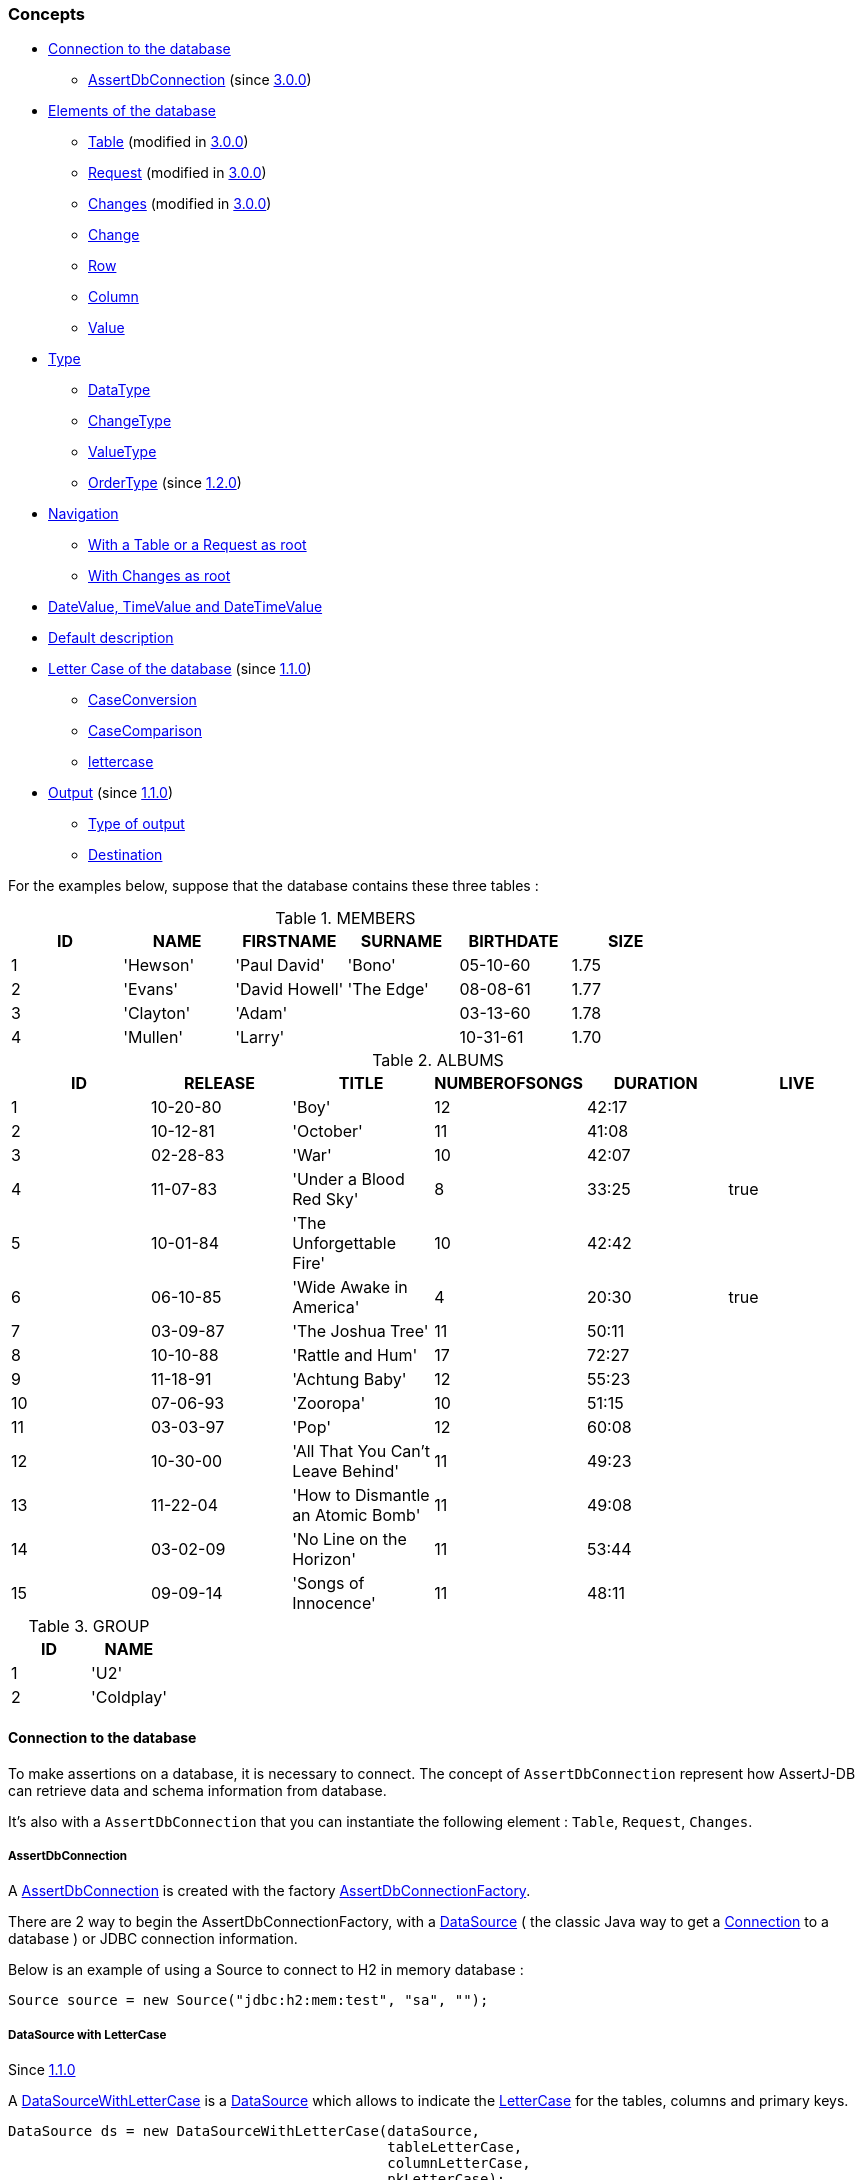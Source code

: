 [[assertj-db-concepts]]
=== Concepts

* <<assertj-db-concepts-connection,Connection to the database>>
** <<assertj-db-concepts-assertdbconnection,AssertDbConnection>> [.small]#(since <<assertj-db-3-0-0-release-notes,3.0.0>>)#

* <<assertj-db-concepts-elements, Elements of the database>>
** <<assertj-db-concepts-table, Table>> [.small]#(modified in <<assertj-db-1-2-0-release-notes,3.0.0>>)#
** <<assertj-db-concepts-request, Request>> [.small]#(modified in <<assertj-db-1-2-0-release-notes,3.0.0>>)#
** <<assertj-db-concepts-changes, Changes>> [.small]#(modified in <<assertj-db-1-2-0-release-notes,3.0.0>>)#
** <<assertj-db-concepts-change, Change>>
** <<assertj-db-concepts-row, Row>>
** <<assertj-db-concepts-column, Column>>
** <<assertj-db-concepts-value, Value>>

* <<assertj-db-concepts-type, Type>>
** <<assertj-db-concepts-datatype, DataType>>
** <<assertj-db-concepts-changetype, ChangeType>>
** <<assertj-db-concepts-valuetype, ValueType>>
** <<assertj-db-concepts-ordertype, OrderType>> [.small]#(since <<assertj-db-1-2-0-release-notes,1.2.0>>)#

* <<assertj-db-concepts-navigation, Navigation>>
** <<assertj-db-concepts-tableorrequestasroot, With a Table or a Request as root>>
** <<assertj-db-concepts-changesasroot, With Changes as root>>

* <<assertj-db-concepts-datevaluetimevaluedatetimevalue, DateValue, TimeValue and DateTimeValue>>

* <<assertj-db-concepts-description, Default description>>

* <<assertj-db-concepts-dblettercase, Letter Case of the database>> [.small]#(since <<assertj-db-1-1-0-release-notes,1.1.0>>)#
** <<assertj-db-concepts-caseconversion, CaseConversion>>
** <<assertj-db-concepts-casecomparison, CaseComparison>>
** <<assertj-db-concepts-lettercase, lettercase>>

* <<assertj-db-concepts-output, Output>> [.small]#(since <<assertj-db-1-1-0-release-notes,1.1.0>>)#
** <<assertj-db-concepts-typeoutput, Type of output>>
** <<assertj-db-concepts-destination, Destination>>

For the examples below, suppose that the database contains these three tables :

.MEMBERS
|====
|ID |NAME |FIRSTNAME |SURNAME |BIRTHDATE |SIZE

|1 |'Hewson' |'Paul David' |'Bono' |05-10-60 |1.75
|2 |'Evans' |'David Howell' |'The Edge' |08-08-61 |1.77
|3 |'Clayton' |'Adam' | |03-13-60 |1.78
|4 |'Mullen' |'Larry' | |10-31-61 |1.70
|====

.ALBUMS
|====
|ID |RELEASE |TITLE |NUMBEROFSONGS |DURATION |LIVE

|1 |10-20-80 |'Boy' |12 |42:17 |
|2 |10-12-81 |'October' |11 |41:08 |
|3 |02-28-83 |'War' |10 |42:07 |
|4 |11-07-83 |'Under a Blood Red Sky' |8 |33:25 |true
|5 |10-01-84 |'The Unforgettable Fire' |10 |42:42 |
|6 |06-10-85 |'Wide Awake in America' |4 |20:30 |true
|7 |03-09-87 |'The Joshua Tree' |11 |50:11 |
|8 |10-10-88 |'Rattle and Hum' |17 |72:27 |
|9 |11-18-91 |'Achtung Baby' |12 |55:23 |
|10 |07-06-93 |'Zooropa' |10 |51:15 |
|11 |03-03-97 |'Pop' |12 |60:08 |
|12 |10-30-00 |'All That You Can't Leave Behind' |11 |49:23 |
|13 |11-22-04 |'How to Dismantle an Atomic Bomb' |11 |49:08 |
|14 |03-02-09 |'No Line on the Horizon' |11 |53:44 |
|15 |09-09-14 |'Songs of Innocence' |11 |48:11 |
|====

.GROUP
|====
|ID |NAME

|1 |'U2'
|2 |'Coldplay'
|====

[[assertj-db-concepts-connection]]
==== Connection to the database

To make assertions on a database, it is necessary to connect. The concept of `AssertDbConnection` represent how
AssertJ-DB can retrieve data and schema information from database.

It's also with a `AssertDbConnection` that you can instantiate the following element : `Table`, `Request`, `Changes`.

[[assertj-db-concepts-assertdbconnection]]
===== AssertDbConnection

A https://www.javadoc.io/doc/org.assertj/assertj-db/latest/org/assertj/db/type/AssertDbConnection.html[AssertDbConnection]
is created with the factory https://www.javadoc.io/doc/org.assertj/assertj-db/latest/org/assertj/db/type/AssertDbConnectionFactory.html[AssertDbConnectionFactory].

There are 2 way to begin the AssertDbConnectionFactory, with a http://docs.oracle.com/javase/6/docs/api/javax/sql/DataSource.html[DataSource] ( the classic Java way
to get a http://docs.oracle.com/javase/6/docs/api/java/sql/Connection.html[Connection] to a database ) or JDBC connection information.

Below is an example of using a Source
to connect to H2 in memory database :

[source,java]
----
Source source = new Source("jdbc:h2:mem:test", "sa", "");
----

[[assertj-db-concepts-datasourcewithlettercase]]
===== DataSource with LetterCase

Since <<assertj-db-1-1-0-release-notes,1.1.0>>

A https://www.javadoc.io/doc/org.assertj/assertj-db/latest/org/assertj/db/type/DataSourceWithLetterCase.html[DataSourceWithLetterCase] is a
      http://docs.oracle.com/javase/6/docs/api/javax/sql/DataSource.html[DataSource] which allows to indicate the
      https://www.javadoc.io/doc/org.assertj/assertj-db/latest/org/assertj/db/type/lettercase/LetterCase.html[LetterCase]
for the tables, columns and primary keys.

[source,java]
----
DataSource ds = new DataSourceWithLetterCase(dataSource,
                                             tableLetterCase,
                                             columnLetterCase,
                                             pkLetterCase);
----

For more information, see the <<assertj-db-concepts-dblettercase,paragraph on LetterCase>>.

[[assertj-db-concepts-sourcewithlettercase]]
===== Source with LetterCase

Since <<assertj-db-1-1-0-release-notes,1.1.0>>

A https://www.javadoc.io/doc/org.assertj/assertj-db/latest/org/assertj/db/type/SourceWithLetterCase.html[SourceWithLetterCase] is a
      https://www.javadoc.io/doc/org.assertj/assertj-db/latest/org/assertj/db/type/Source.html[Source] which allows to indicate the
      https://www.javadoc.io/doc/org.assertj/assertj-db/latest/org/assertj/db/type/lettercase/LetterCase.html[LetterCase]
for the tables, columns and primary keys.

[source,java]
----
Source s = new SourceWithLetterCase("jdbc:h2:mem:test", "sa", "",
                                    tableLetterCase,
                                    columnLetterCase,
                                    pkLetterCase);
----

For more information, see the <<assertj-db-concepts-dblettercase,paragraph on LetterCase>>.

[[assertj-db-concepts-elements]]
==== Elements of the database

Here the elements on which it is possible to make assertions.

Note that, there are only 3 root elements : https://www.javadoc.io/doc/org.assertj/assertj-db/latest/org/assertj/db/type/Table.html[Table],
      https://www.javadoc.io/doc/org.assertj/assertj-db/latest/org/assertj/db/type/Request.html[Request]
and https://www.javadoc.io/doc/org.assertj/assertj-db/latest/org/assertj/db/type/Changes.html[Changes].

That means that the other elements are components or sub components of a root element.

A root element is an element on which the assertion start (in practice, the parameter of a `assertThat(...)` method).

[[assertj-db-concepts-table]]
===== Table

A https://www.javadoc.io/doc/org.assertj/assertj-db/latest/org/assertj/db/type/Table.html[Table] represents
a table in the database.

A https://www.javadoc.io/doc/org.assertj/assertj-db/latest/org/assertj/db/type/Table.html[Table]
needs a way to connect to the database (either a http://docs.oracle.com/javase/6/docs/api/javax/sql/DataSource.html[DataSource]
or a https://www.javadoc.io/doc/org.assertj/assertj-db/latest/org/assertj/db/type/Source.html[Source]) and a name (the two mandatory constructor parameters).

[source,java]
----
// Get a DataSource
DataSource dataSource = ...
// Declare the "members" table by using a DataSource
Table table1 = new Table(dataSource, "members");
// Declare the "members" table by using a Source
Table table2 = new Table(source, "members");
----

The two https://www.javadoc.io/doc/org.assertj/assertj-db/latest/org/assertj/db/type/Table.html[Table]s above
(`table1` and `table2`) are equivalent.

.Representation of "table1" or "table2"
|====
|ID |NAME |FIRSTNAME |SURNAME |BIRTHDATE |SIZE

|1 |'Hewson' |'Paul David' |'Bono' |05-10-60 |1.75
|2 |'Evans' |'David Howell' |'The Edge' |08-08-61 |1.77
|3 |'Clayton' |'Adam' | |03-13-60 |1.78
|4 |'Mullen' |'Larry' | |10-31-61 |1.70
|====

For a https://www.javadoc.io/doc/org.assertj/assertj-db/latest/org/assertj/db/type/Table.html[Table],
it is possible to choose the columns to include and to exclude in the assertions.

[source,java]
----
// Get the data of the "id" and "name" columns of the "members" table
Table table3 = new Table(source, "members", new String[] { "id", "name" }, null);
// Get the data of the "members" table but not of the "birthdate" column
Table table4 = new Table(source, "members", null, new String[] { "birthdate" });
// Get the data of the "name" column of the "members" table (because "id" is included and excluded)
Table table5 = new Table(source, "members", new String[] { "id", "name" }, new String[] { "id" });
----

.Representation of "table3"
|====
|ID |NAME

|1 |'Hewson'
|2 |'Evans'
|3 |'Clayton'
|4 |'Mullen'
|====

.Representation of "table4"
|====
|ID |NAME |FIRSTNAME |SURNAME |SIZE

|1 |'Hewson' |'Paul David' |'Bono' |1.75
|2 |'Evans' |'David Howell' |'The Edge' |1.77
|3 |'Clayton' |'Adam' | |1.78
|4 |'Mullen' |'Larry' | |1.70
|====

.Representation of "table5"
|====
|NAME

|'Hewson'
|'Evans'
|'Clayton'
|'Mullen'
|====

Since version <<assertj-db-1-2-0-release-notes,1.2.0>>, there are the possibility to indicate delimiters (start delimiter and end delimiter) and `https://www.javadoc.io/doc/org.assertj/assertj-db/latest/org/assertj/db/type/Table.Order.html[Order]`.

The delimiters are usefull when the table name or column name is a reserved word or contains special characters (like space or '%').
      `https://www.javadoc.io/doc/org.assertj/assertj-db/latest/org/assertj/db/type/Table.Order.html[Order]` allows to choose the order of the `Row`.

[source,java]
----
// The line code below throws SQLException because "group" is SQL reserved word
Table table6 = new Table(source, "group");
// Get the data of the "group" table by using "`" delimiter
// That generates a request
Table table7 = new Table(source, "group", '`', '`');

// Get the data from "members" table and order on "name" column in ascending order
Table table8 = new Table(source, "members", new Order[] {
                                                        Order.asc("name")
                                                      });
----

.Representation of "table7"
|====
|ID |NAME

|1 |'U2'
|2 |'Colplay'
|====

.Representation of "table8"
|====
|ID |NAME |FIRSTNAME |SURNAME |BIRTHDATE |SIZE

|3 |'Clayton' |'Adam' | |03-13-60 |1.78
|2 |'Evans' |'David Howell' |'The Edge' |08-08-61 |1.77
|1 |'Hewson' |'Paul David' |'Bono' |05-10-60 |1.75
|4 |'Mullen' |'Larry' | |10-31-61 |1.70
|====

[[assertj-db-concepts-request]]
===== Request

A https://www.javadoc.io/doc/org.assertj/assertj-db/latest/org/assertj/db/type/Request.html[Request] represents
a SQL request on the database.

Like a https://www.javadoc.io/doc/org.assertj/assertj-db/latest/org/assertj/db/type/Table.html[Table],
a https://www.javadoc.io/doc/org.assertj/assertj-db/latest/org/assertj/db/type/Request.html[Request]
needs a way to connect to the database (either a http://docs.oracle.com/javase/6/docs/api/javax/sql/DataSource.html[DataSource]
or a https://www.javadoc.io/doc/org.assertj/assertj-db/latest/org/assertj/db/type/Source.html[Source]).

[source,java]
----
// Get a DataSource
DataSource dataSource = ...
// Declare a request which gets the name and the firstname of the corresponding members
// by using a Source
Request request1 = new Request(source,
                               "select name, firstname from members where id = 2 or id = 3");
// Declare a request which gets the name and the firstname of the corresponding members
// by using the DataSource
Request request2 = new Request(dataSource,
                               "select name, firstname from members where id = 2 or id = 3");
----

The two https://www.javadoc.io/doc/org.assertj/assertj-db/latest/org/assertj/db/type/Request.html[Request]s above
(`request1` and `request2`) are equivalent.

.Representation of "request1" or "request2"
|====
|NAME |FIRSTNAME |SURNAME

|'Evans' |'David Howell' |'The Edge'
|'Clayton' |'Adam' |
|====

For a https://www.javadoc.io/doc/org.assertj/assertj-db/latest/org/assertj/db/type/Request.html[Request],
it is possible to use a simple SQL request or a SQL request with one or many parameters.

[source,java]
----
// Declare a request which gets the name and the firstname of the members
// and use "%e%" as a parameter
Request request3 = new Request(dataSource,
                               "select name, firstname from members " +
                               "where name like ?;",
                               "%e%");
// Declare a request which gets the name and the firstname of the members
// and use "%e%" and "%Paul%" as parameters
Request request4 = new Request(dataSource,
                               "select name, firstname from members " +
                               "where name like ? and firstname like ?;",
                               "%e%",
                               "%Paul%");
----

.Representation of "request3"
|====
|NAME |FIRSTNAME |SURNAME

|'Hewson' |'Paul David' |'Bono'
|'Evans' |'David Howell' |'The Edge'
|'Mullen' |'Larry' |
|====

.Representation of "request4"
|====
|NAME |FIRSTNAME |SURNAME

|'Hewson' |'Paul David' |'Bono'
|====

[[assertj-db-concepts-changes]]
===== Changes

The https://www.javadoc.io/doc/org.assertj/assertj-db/latest/org/assertj/db/type/Changes.html[Changes]
are the differences of states in database between a `start point` and a `end point`.

image::db-changes-concept.png[]

Assume that there are these SQL statements between the start point and the end point.

[source,java]
----
DELETE FROM ALBUMS WHERE ID = 15;
INSERT INTO MEMBERS(ID, NAME, FIRSTNAME) VALUES(5, 'McGuiness', 'Paul');
UPDATE MEMBERS SET SURNAME = 'Bono Vox' WHERE ID = 1;
UPDATE ALBUMS SET NAME = 'Rattle & Hum', LIVE = true WHERE ID = 8;

----

[source,java]
----
// Get a DataSource
DataSource dataSource = ...
// The changes can be on a DataSource or on a Source
Changes changes1 = new Changes(dataSource);
Changes changes2 = new Changes(source);
// The changes can also be on a Table or on a Request
Changes changes3 = new Changes(table4);
Changes changes4 = new Changes(request3);
Changes changes5 = new Changes(request4);
// The names of the columns used for the primary key are found in the metadata for a table
// but for a request it can be important to set the primary key
Changes changes6 = new Changes(request4).setPksName("name");
----

The two https://www.javadoc.io/doc/org.assertj/assertj-db/latest/org/assertj/db/type/Changes.html[Changes] above
(`changes1` and `changes2`) are equivalent.

The two https://www.javadoc.io/doc/org.assertj/assertj-db/latest/org/assertj/db/type/Changes.html[Changes] above
(`changes4` and `changes5`) are also equivalent.

The changes are ordered :

*   First by the type of the change : creation, modification and after deletion
*   After if it a change on a table by the name of the table
*   To finish by the values of the primary key and if there are no primary key by the values of the row (for a modification)

As indicated above, the primary key is used to order the changes.
But more important, the primary key is used to determinate which rows at the same with modifications.

In Representation of "changes4" or "changes5" the modification of first row of the table become a creation and deletion.

.Representation of "changes1" or "changes2"
[cols="1,2,3,4a"]
|====
|Creation |"MEMBERS" table |`5` as PK |
!====
!!ID !NAME !FIRSTNAME !SURNAME !BIRTHDATE !SIZE

!At start point !!!!!!
!At end point !5 !'McGuiness' !'Paul' !!!
!====
|Modification |"ALBUMS" table |`8` as PK |
!====
!!ID !RELEASE !TITLE !NUMBEROFSONGS !DURATION !LIVE

!At start point !8 !10-10-88 !'Rattle and Hum' !17 !72:27 !
!At end point !8 !10-10-88 !'Rattle & Hum' !17 !72:27 !true
!====
|Modification |"MEMBERS" table |`1` as PK |
!====
!!ID !NAME !FIRSTNAME !SURNAME !BIRTHDATE !SIZE

!At start point !1 !'Hewson' !'Paul David' !'Bono' !05-10-60 !1.75
!At end point !1 !'Hewson' !'Paul David' !'Bono Vox' !05-10-60 !1.75
!====
|Deletion |"ALBUMS" table |`15` as PK |
!====
!!ID !RELEASE !TITLE !NUMBEROFSONGS !DURATION !LIVE

!At start point !15 !09-09-14   !'Songs of Innocence' !11 !48:11!
!At end point !!!!!!
!====
|====

.Representation of "changes3"
[cols="1,2,3,4a"]
|====
|Creation |"MEMBERS" table |`5` as PK |
!====
!!ID !NAME !FIRSTNAME !SURNAME !SIZE

!At start point !!!!!
!At end point !5 !'McGuiness' !'Paul' ! !
!====
|Modification |"MEMBERS" table |`1` as PK |
!====
!!ID !NAME !FIRSTNAME !SURNAME !SIZE

!At start point !1 !'Hewson' !'Paul David' !'Bono' !1.75
!At end point !1 !'Hewson' !'Paul David' !'Bono Vox' !1.75
!====
|====

.Representation of "changes4" or "changes5"
[cols="1,2,3,4a"]
|====
|Creation | |No PK |
!====
!!NAME !FIRSTNAME !SURNAME

!At start point !!!
!At end point !'Hewson' !'Paul David' !'Bono Vox'
!====
|Creation | |No PK |
!====
!!NAME !FIRSTNAME !SURNAME

!At start point !!!
!At end point !'McGuiness' !'Paul' !
!====
|Deletion | |No PK |
!====
!!NAME !FIRSTNAME !SURNAME

!At start point !!!
!At end point !'Hewson' !'Paul David' !'Bono Vox'
!====
|====

.Representation of "changes6"
[cols="1,2,3,4a"]
|====
|Creation | |`'McGuiness'` as PK |
!====
!!NAME !FIRSTNAME !SURNAME

!At start point !!!
!At end point !'McGuiness' !'Paul' !
!====
|Modification | |`'Hewson'` as PK |
!====
!!NAME !FIRSTNAME !SURNAME

!At start point !'Hewson' !'Paul David' !'Bono'
!At end point !'Hewson' !'Paul David' !'Bono Vox'
!====
|====

[[assertj-db-concepts-change]]
===== Change

A https://www.javadoc.io/doc/org.assertj/assertj-db/latest/org/assertj/db/type/Change.html[Change]
is an element of the https://www.javadoc.io/doc/org.assertj/assertj-db/latest/org/assertj/db/type/Changes.html[Changes].

Below framed in red the first https://www.javadoc.io/doc/org.assertj/assertj-db/latest/org/assertj/db/type/Change.html[Change]
of "changes3".

.Representation of "changes3"
[cols="1,2,3,4a"]
|====
|Creation |"MEMBERS" table |`5` as PK |
!====
!!ID !NAME !FIRSTNAME !SURNAME !SIZE

!At start point !!!!!
!At end point !5 !'McGuiness' !'Paul' ! !
!====
|Modification |"MEMBERS" table |`1` as PK |
!====
!!ID !NAME !FIRSTNAME !SURNAME !SIZE

!At start point !1 !'Hewson' !'Paul David' !'Bono' !1.75
!At end point !1 !'Hewson' !'Paul David' !'Bono Vox' !1.75
!====
|====

[[assertj-db-concepts-row]]
===== Row

A https://www.javadoc.io/doc/org.assertj/assertj-db/latest/org/assertj/db/type/Row.html[Row]
can represent a row of a https://www.javadoc.io/doc/org.assertj/assertj-db/latest/org/assertj/db/type/Table.html[Table]
, of a https://www.javadoc.io/doc/org.assertj/assertj-db/latest/org/assertj/db/type/Request.html[Request] or
of a https://www.javadoc.io/doc/org.assertj/assertj-db/latest/org/assertj/db/type/Change.html[Change].

Below framed in red the third https://www.javadoc.io/doc/org.assertj/assertj-db/latest/org/assertj/db/type/Row.html[Row] of "table4".

.Representation of "table4"
|====
|ID |NAME |FIRSTNAME |SURNAME |SIZE

|1 |'Hewson' |'Paul David' |'Bono' |1.75
|2 |'Evans' |'David Howell' |'The Edge' |1.77
|3 |'Clayton' |'Adam' | |1.78
|4 |'Mullen' |'Larry' | |1.70
|====

Below framed in red the second https://www.javadoc.io/doc/org.assertj/assertj-db/latest/org/assertj/db/type/Row.html[Row] of "request3".

.Representation of "request3"
|====
|NAME |FIRSTNAME |SURNAME

|'Hewson' |'Paul David' |'Bono'
|'Evans' |'David Howell' |'The Edge'
|'Mullen' |'Larry' |
|====

Below framed in red the https://www.javadoc.io/doc/org.assertj/assertj-db/latest/org/assertj/db/type/Row.html[Row] at end point of
the second https://www.javadoc.io/doc/org.assertj/assertj-db/latest/org/assertj/db/type/Change.html[Change]
of "changes3".

.Representation of "changes3"
[cols="1,2,3,4a"]
|====
|Creation |"MEMBERS" table |`5` as PK |
!====
!!ID !NAME !FIRSTNAME !SURNAME !SIZE

!At start point !!!!!
!At end point !5 !'McGuiness' !'Paul' ! !
!====
|Modification |"MEMBERS" table |`1` as PK |
!====
!!ID !NAME !FIRSTNAME !SURNAME !SIZE

!At start point !1 !'Hewson' !'Paul David' !'Bono' !1.75
!At end point !1 !'Hewson' !'Paul David' !'Bono Vox' !1.75
!====
|====

[[assertj-db-concepts-column]]
===== Column

A https://www.javadoc.io/doc/org.assertj/assertj-db/latest/org/assertj/db/type/Column.html[Column]
can represent a column of a https://www.javadoc.io/doc/org.assertj/assertj-db/latest/org/assertj/db/type/Table.html[Table]
, of a https://www.javadoc.io/doc/org.assertj/assertj-db/latest/org/assertj/db/type/Request.html[Request] or
of a https://www.javadoc.io/doc/org.assertj/assertj-db/latest/org/assertj/db/type/Change.html[Change].

Below framed in red the second https://www.javadoc.io/doc/org.assertj/assertj-db/latest/org/assertj/db/type/Column.html[Column] of "table4".

.Representation of "table4"
|====
|ID |NAME |FIRSTNAME |SURNAME |SIZE

|1 |'Hewson' |'Paul David' |'Bono' |1.75
|2 |'Evans' |'David Howell' |'The Edge' |1.77
|3 |'Clayton' |'Adam' | |1.78
|4 |'Mullen' |'Larry' | |1.70
|====

Below framed in red the second https://www.javadoc.io/doc/org.assertj/assertj-db/latest/org/assertj/db/type/Column.html[Column] of "request3".

.Representation of "request3"
|====
|NAME |FIRSTNAME |SURNAME

|'Hewson' |'Paul David' |'Bono'
|'Evans' |'David Howell' |'The Edge'
|'Mullen' |'Larry' |
|====

Below framed in red the fourth https://www.javadoc.io/doc/org.assertj/assertj-db/latest/org/assertj/db/type/Column.html[Column] of
the second https://www.javadoc.io/doc/org.assertj/assertj-db/latest/org/assertj/db/type/Change.html[Change]
of "changes3".

.Representation of "changes3"
[cols="1,2,3,4a"]
|====
|Creation |"MEMBERS" table |`5` as PK |
!====
!!ID !NAME !FIRSTNAME !SURNAME !SIZE

!At start point !!!!!
!At end point !5 !'McGuiness' !'Paul' ! !
!====
|Modification |"MEMBERS" table |`1` as PK |
!====
!!ID !NAME !FIRSTNAME !SURNAME !SIZE

!At start point !1 !'Hewson' !'Paul David' !'Bono' !1.75
!At end point !1 !'Hewson' !'Paul David' !'Bono Vox' !1.75
!====
|====

[[assertj-db-concepts-value]]
===== Value

A value can be in a https://www.javadoc.io/doc/org.assertj/assertj-db/latest/org/assertj/db/type/Row.html[Row]
or in a https://www.javadoc.io/doc/org.assertj/assertj-db/latest/org/assertj/db/type/Column.html[Column].

Below framed in red (depending of the path) :

*   the second value of the third https://www.javadoc.io/doc/org.assertj/assertj-db/latest/org/assertj/db/type/Row.html[Row] of "table4"
*   the third value of the second https://www.javadoc.io/doc/org.assertj/assertj-db/latest/org/assertj/db/type/Column.html[Column] of "table4"

.Representation of "table4"
|====
|ID |NAME |FIRSTNAME |SURNAME |SIZE

|1 |'Hewson' |'Paul David' |'Bono' |1.75
|2 |'Evans' |'David Howell' |'The Edge' |1.77
|3 |'Clayton' |'Adam' | |1.78
|4 |'Mullen' |'Larry' | |1.70
|====

Below framed in red (depending of the path) :

*   the second value of the second https://www.javadoc.io/doc/org.assertj/assertj-db/latest/org/assertj/db/type/Row.html[Row] of "request3"
*   the second value of the second https://www.javadoc.io/doc/org.assertj/assertj-db/latest/org/assertj/db/type/Column.html[Column] of "request3"

.Representation of "request3"
|====
|NAME |FIRSTNAME |SURNAME

|'Hewson' |'Paul David' |'Bono'
|'Evans' |'David Howell' |'The Edge'
|'Mullen' |'Larry' |
|====

Below framed in red (depending of the path) :

*   the fourth value of the https://www.javadoc.io/doc/org.assertj/assertj-db/latest/org/assertj/db/type/Row.html[Row] at end point of
the second https://www.javadoc.io/doc/org.assertj/assertj-db/latest/org/assertj/db/type/Change.html[Change]
of "changes3"
*   the value at end point of the fourth https://www.javadoc.io/doc/org.assertj/assertj-db/latest/org/assertj/db/type/Column.html[Column] of
the second https://www.javadoc.io/doc/org.assertj/assertj-db/latest/org/assertj/db/type/Change.html[Change]
of "changes3"

.Representation of "changes3"
[cols="1,2,3,4a"]
|====
|Creation |"MEMBERS" table |`5` as PK |
!====
!!ID !NAME !FIRSTNAME !SURNAME !SIZE

!At start point !!!!!
!At end point !5 !'McGuiness' !'Paul' ! !
!====
|Modification |"MEMBERS" table |`1` as PK |
!====
!!ID !NAME !FIRSTNAME !SURNAME !SIZE

!At start point !1 !'Hewson' !'Paul David' !'Bono' !1.75
!At end point !1 !'Hewson' !'Paul David' !'Bono Vox' !1.75
!====
|====

[[assertj-db-concepts-type]]
==== Type

[[assertj-db-concepts-datatype]]
===== Data Type

As see above there are three root elements of database, but only https://www.javadoc.io/doc/org.assertj/assertj-db/latest/org/assertj/db/type/Table.html[Table] and https://www.javadoc.io/doc/org.assertj/assertj-db/latest/org/assertj/db/type/Request.html[Request] are data elements.
All the possible types of data are contained in the https://www.javadoc.io/doc/org.assertj/assertj-db/latest/org/assertj/db/type/DataType.html[DataType] enumeration.

The type of the data can be :

*   `https://www.javadoc.io/doc/org.assertj/assertj-db/latest/org/assertj/db/type/DataType.html#TABLE[TABLE]`
*   `https://www.javadoc.io/doc/org.assertj/assertj-db/latest/org/assertj/db/type/DataType.html#REQUEST[REQUEST]`

[[assertj-db-concepts-changetype]]
===== Change Type

The change can be a creation, a modification or a deletion.
All the possible types of change are contained in the https://www.javadoc.io/doc/org.assertj/assertj-db/latest/org/assertj/db/type/ChangeType.html[ChangeType] enumeration.

The type of the change depends of operation on database :

*   `https://www.javadoc.io/doc/org.assertj/assertj-db/latest/org/assertj/db/type/ChangeType.html#CREATION[CREATION]` for a `insert` sql request
*   `https://www.javadoc.io/doc/org.assertj/assertj-db/latest/org/assertj/db/type/ChangeType.html#MODIFICATION[MODIFICATION]` for a `update` sql request
*   `https://www.javadoc.io/doc/org.assertj/assertj-db/latest/org/assertj/db/type/ChangeType.html#DELETION[DELETION]` for a `delete` sql request

[[assertj-db-concepts-valuetype]]
===== Value Type

The value can be a date, a boolean or a text for example.
All the possible types of value are contained in the https://www.javadoc.io/doc/org.assertj/assertj-db/latest/org/assertj/db/type/ValueType.html[ValueType] enumeration.

The type of the value depends of class of the object given by `java.sql` when the data are got from database :

*   `https://www.javadoc.io/doc/org.assertj/assertj-db/latest/org/assertj/db/type/ValueType.html#BYTES[BYTES]` for a array of bytes (`byte[]`)
*   `https://www.javadoc.io/doc/org.assertj/assertj-db/latest/org/assertj/db/type/ValueType.html#BOOLEAN[BOOLEAN]` for a `java.lang.Boolean`
*   `https://www.javadoc.io/doc/org.assertj/assertj-db/latest/org/assertj/db/type/ValueType.html#TEXT[TEXT]` for a `java.lang.String`
*   `https://www.javadoc.io/doc/org.assertj/assertj-db/latest/org/assertj/db/type/ValueType.html#DATE[DATE]` for a `java.sql.Date`
*   `https://www.javadoc.io/doc/org.assertj/assertj-db/latest/org/assertj/db/type/ValueType.html#TIME[TIME]` for a `java.sql.Time`
*   `https://www.javadoc.io/doc/org.assertj/assertj-db/latest/org/assertj/db/type/ValueType.html#DATE_TIME[DATE_TIME]` for a `java.sql.Timestamp`
*   `https://www.javadoc.io/doc/org.assertj/assertj-db/latest/org/assertj/db/type/ValueType.html#UUID[UUID]` for a `java.util.UUID` [.small]#(since <<assertj-db-1-1-0-release-notes,1.1.0>>)#
*   `https://www.javadoc.io/doc/org.assertj/assertj-db/latest/org/assertj/db/type/ValueType.html#NUMBER[NUMBER]` for a `java.lang.Byte`,
        `java.lang.Short`,        `java.lang.Integer`,        `java.lang.Long`,        `java.lang.Double`,        `java.lang.Float` or        `java.math.BigDecimal`
*   `https://www.javadoc.io/doc/org.assertj/assertj-db/latest/org/assertj/db/type/ValueType.html#NOT_IDENTIFIED[NOT_IDENTIFIED]` for other cases (for example when the value is `null`)

[[assertj-db-concepts-ordertype]]
===== Order Type

Since <<assertj-db-1-2-0-release-notes,1.2.0>>

The order can be a ascending or descending.
All the possible types of order are contained in the https://www.javadoc.io/doc/org.assertj/assertj-db/latest/org/assertj/db/type/Table.Order.OrderType.html[Table.Order.OrderType] enumeration.

The type of the order can be :

*   `https://www.javadoc.io/doc/org.assertj/assertj-db/latest/org/assertj/db/type/Table.Order.OrderType.html#ASC[ASC]` for an ascending order
*   `https://www.javadoc.io/doc/org.assertj/assertj-db/latest/org/assertj/db/type/Table.Order.OrderType.html#DESC[DESC]` for a descending order

[[assertj-db-concepts-navigation]]
==== Navigation

The navigation offers the ability to chain assertions at different levels and instructions to go inside the sub-elements and return to root element.

There are examples of the navigation in {assertj-examples-repo}/blob/main/assertions-examples/src/test/java/org/assertj/examples/db/NavigationExamples.java[NavigationExamples.java]

[[assertj-db-concepts-tableorrequestasroot]]
===== With a Table or a Request as root

The `assertThat(...)` static method of `org.assertj.db.api.Assertions` allows to create a root assertion on a https://www.javadoc.io/doc/org.assertj/assertj-db/latest/org/assertj/db/type/Table.html[Table].

[source,java]
----
import static org.assertj.db.api.Assertions.assertThat;

assertThat(table)...
----

or on a https://www.javadoc.io/doc/org.assertj/assertj-db/latest/org/assertj/db/type/Request.html[Request].

[source,java]
----
import static org.assertj.db.api.Assertions.assertThat;

assertThat(request)...
----

From these root assertions, it is possible to navigate to the sub elements and return to the root element as in the picture below.

[ditaa, target="db-navigation-with-table-or-request", shadows=false, transparent=true]
....
                                             origin
                 instantiate+-----------+<-----------=+----------------------+
                 +--------->|On a Column| instantiate |On a Value Of a Column|
                 |          +-----+-----+=----------->+----------------------+
                 :          origin:
+----------------+------+<--------+
|On a Table Or a Request|
+----------------+------+<--------+
                 :          origin:       origin
                 |          +-----+--+<-----------=+-------------------+
                 +--------->|On a Row| instantiate |On a Value Of a Row|
                 instantiate+--------+=----------->+-------------------+
....

More details on this concept in assertj-db-features-highlight.html#tableorrequestasroot[feature highlight].

[[assertj-db-concepts-changesasroot]]
===== With Changes as root

The `assertThat(...)` static method of `org.assertj.db.api.Assertions`
allows to create a root assertion on https://www.javadoc.io/doc/org.assertj/assertj-db/latest/org/assertj/db/type/Changes.html[Changes].

[source,java]
----
import static org.assertj.db.api.Assertions.assertThat;

assertThat(changes)...
----

From this root assertion, it is possible to navigate to the sub elements and return to the root element as in the picture below.

[ditaa, target="db-navigation-with-changes", shadows=false, transparent=true]
....
                                                            origin
                                instantiate+-----------+<-----------=+----------------------+
                                +--------->|On a Column| instantiate |On a Value Of a Column|
                                |          +-----+-----+=----------->+----------------------+
                 origin         :          origin:
+-----------+<=-----------+-----+-----+<---------+
|On Changes | instantiate |On a Change|
+-----------+=----------->+-----+-----+<---------+
                                :          origin:       origin
                                |          +-----+--+<-----------=+-------------------+
                                +--------->|On a Row| instantiate |On a Value Of a Row|
                                instantiate+--------+=----------->+-------------------+
....


More details on this concept in <<assertj-db-features-changesasroot,feature highlight>>.

[[assertj-db-concepts-datevaluetimevaluedatetimevalue]]
==== DateValue, TimeValue and DateTimeValue

Since 2.0.0, AssertJ-DB baseline is Java 8. The preferred way to compare values with date, time and date/time is to use java.time.LocalDate, java.time.LocalTime, java.time.LocalDateTime directly.

But for the backward compatibility, it's always possible to use AssertJ-DB DateValue utilities.

So The https://www.javadoc.io/doc/org.assertj/assertj-db/latest/org/assertj/db/type/DateValue.html[DateValue],
      https://www.javadoc.io/doc/org.assertj/assertj-db/latest/org/assertj/db/type/TimeValue.html[TimeValue] and
      https://www.javadoc.io/doc/org.assertj/assertj-db/latest/org/assertj/db/type/DateTimeValue.html[DateTimeValue] classes are simpler but contains this kind of informations.

There is 4 kinds of static methods to instantiate these values :

* `of` which receives the informations as `int` parameters

[source,java]
----
DateValue dateValue = DateValue.of(2007, 12, 23);

// With hours and minutes only
TimeValue timeValue1 = TimeValue.of(9, 1);
// With seconds additional
TimeValue timeValue2 = TimeValue.of(9, 1, 6);
// With nanoseconds additional
TimeValue timeValue3 = TimeValue.of(9, 1, 6, 3);

// With date only (so hour is midnight)
DateTimeValue dateTimeValue1 = DateTimeValue.of(dateValue);
// With date and time
DateTimeValue dateTimeValue2 = DateTimeValue.of(dateValue, timeValue1);
----

* `from` which receives the equivalent from `java.sql` package (`java.sql.Date`, `java.sql.Time` and      `java.sql.Timestamp`)
or a `java.util.Calendar` [.small]#(since <<assertj-db-1-1-0-release-notes,1.1.0>>)#

[source,java]
----
Date date = Date.valueOf("2007-12-23");
DateValue dateValue = DateValue.from(date);

Time time = Time.valueOf("09:01:06");
TimeValue timeValue = TimeValue.from(time);

Timestamp timestamp = Timestamp.valueOf("2007-12-23 09:01:06.000000003");
DateTimeValue dateTimeValue = DateTimeValue.from(timestamp);

// Since 1.1.0
Calendar calendar = Calendar.getInstance();
DateValue dateValueFromCal = DateValue.from(calendar);
TimeValue timeValueFromCal = TimeValue.from(calendar);
DateTimeValue dateTimeValueFromCal = DateTimeValue.from(calendar);
----

* `parse` which receives a `String` to represent the value (this method can throw a `ParseException`)

[source,java]
----
DateValue dateValue = DateValue.parse("2007-12-23");

// With hours and minutes only
TimeValue timeValue1 = TimeValue.parse("09:01");
// With seconds additional
TimeValue timeValue2 = TimeValue.parse("09:01:06");
// With nanoseconds additional
TimeValue timeValue3 = TimeValue.parse("09:01:06.000000003");

// With date only (so hour is midnight)
DateTimeValue dateTimeValue1 = DateTimeValue.parse("2007-12-23");
// With date and time (hours and minutes only)
DateTimeValue dateTimeValue2 = DateTimeValue.parse("2007-12-23T09:01");
// With date and time (seconds additional)
DateTimeValue dateTimeValue2 = DateTimeValue.parse("2007-12-23T09:01:06");
// With date and time (nanoseconds additional)
DateTimeValue dateTimeValue2 = DateTimeValue.parse("2007-12-23T09:01:06.000000003");
----

*   `now` [.small]#(since <<assertj-db-1-1-0-release-notes,1.1.0>>)# which create an instance corresponding to the current moment.

[source,java]
----
DateValue dateValue = DateValue.now();                   // The current date
TimeValue timeValue = TimeValue.now();                   // The current time
DateTimeValue dateTimeValue = DateTimeValue.now();       // The current date/time
----

All these static methods (except for `now` method) have equivalent constructors.

[[assertj-db-concepts-description]]
==== Default description

In assertj, it is possible to add a description with the methods of the https://www.javadoc.io/doc/org.assertj/assertj-core/latest/org/assertj/core/api/Descriptable.html[Descriptable] interface.
This description is used in the error message if the assertion fails.

Due to the navigation, it is more complicated in assertj-db to know on which element an error is thrown.
So to help the tester, there are default descriptions.

For example :

*   `"members table"` for an assertion on a table
*   `"'select * from actor' request"` for an assertion on a request
*   `"'select id, name, firstname, bi...' request"` for an assertion on a request with more text
*   `"Row at index 0 of members table"` for an assertion on a row of a table
*   `"Column at index 0 (column name : ID) of 'select * from members' request"` for an assertion on a column of a request
*   `"Value at index 0 of Column at index 0 (column name : ID) of 'select * from members' request"` for an assertion on a value of a column of a request
*   `"Value at index 0 (column name : ID) of Row at index 0 of 'select * from members' request"` for an assertion on a value of a row of a request
*   `"Value at index 0 (column name : ID) of Row at end point of Change at index 0 (on table : MEMBERS and with primary key : [4]) of Changes on tables of 'sa/jdbc:h2:mem:test' source"`
for an assertion on a value of the row at end point of a change on a table

This default description can be replaced by the choice of the tester by using the methods of https://www.javadoc.io/doc/org.assertj/assertj-core/latest/org/assertj/core/api/Descriptable.html[Descriptable].

[[assertj-db-concepts-dblettercase]]
==== Letter Case of the database

Since <<assertj-db-1-1-0-release-notes,1.1.0>>

Databases have different letter cases for the name of the elements.
For example, the name of the table can be upper case either the name is inputed in upper case or not. So this concept (and feature too) is here to manage these shades.

It is possible to declare a https://www.javadoc.io/doc/org.assertj/assertj-db/latest/org/assertj/db/type/lettercase/LetterCase.html[LetterCase]
with a <<assertj-db-concepts-datasourcewithlettercase,DataSource with LetterCase>> or with a <<assertj-db-concepts-sourcewithlettercase,Source with LetterCase>>.

The concept of https://www.javadoc.io/doc/org.assertj/assertj-db/latest/org/assertj/db/type/lettercase/LetterCase.html[LetterCase] is composed of https://www.javadoc.io/doc/org.assertj/assertj-db/latest/org/assertj/db/type/lettercase/CaseConversion.html[CaseConversion] and https://www.javadoc.io/doc/org.assertj/assertj-db/latest/org/assertj/db/type/lettercase/CaseComparison.html[CaseComparison].

[[assertj-db-concepts-caseconversion]]
===== CaseConversion

The https://www.javadoc.io/doc/org.assertj/assertj-db/latest/org/assertj/db/type/lettercase/CaseConversion.html[CaseConversion] is used when getting a name with letter case from database : a table name, a column name or a primary key name.

There are three conversions modes : https://www.javadoc.io/doc/org.assertj/assertj-db/latest/org/assertj/db/type/lettercase/CaseConversions.html#UPPER[UPPER] which converts to upper case (`"Name"` becomes `"NAME"`), https://www.javadoc.io/doc/org.assertj/assertj-db/latest/org/assertj/db/type/lettercase/CaseConversions.html#LOWER[LOWER] which converts to lower case (`"Name"` becomes `"name"`) and https://www.javadoc.io/doc/org.assertj/assertj-db/latest/org/assertj/db/type/lettercase/CaseConversions.html#NO[NO] which keeps the case (`"Name"` remains `"Name"`).

Each name (table, column and primary key) got from the database is converted using a https://www.javadoc.io/doc/org.assertj/assertj-db/latest/org/assertj/db/type/lettercase/CaseConversion.html[CaseConversion].

[[assertj-db-concepts-casecomparison]]
===== CaseComparison

The https://www.javadoc.io/doc/org.assertj/assertj-db/latest/org/assertj/db/type/lettercase/CaseComparison.html[CaseComparison] is used when comparing something with letter case from database or with a parameter.

There are two comparison modes : https://www.javadoc.io/doc/org.assertj/assertj-db/latest/org/assertj/db/type/lettercase/CaseComparisons.html#IGNORE[IGNORE] which compares `String`s by ignoring the case (`"Name"` is considered equal to `"NAME"`) and https://www.javadoc.io/doc/org.assertj/assertj-db/latest/org/assertj/db/type/lettercase/CaseComparisons.html#STRICT[STRICT] which compares `String`s strictly (`"Name"` is considered different from `"NAME"`).

During navigation (e.g. from table to column) and assertion (e.g. on column name), the name are compared using a https://www.javadoc.io/doc/org.assertj/assertj-db/latest/org/assertj/db/type/lettercase/CaseComparison.html[CaseComparison].

[[assertj-db-concepts-lettercase]]
===== LetterCase

A https://www.javadoc.io/doc/org.assertj/assertj-db/latest/org/assertj/db/type/lettercase/LetterCase.html[LetterCase] is created with the https://www.javadoc.io/doc/org.assertj/assertj-db/latest/org/assertj/db/type/lettercase/LetterCase.html#getLetterCase-org.assertj.db.type.lettercase.CaseConversion-org.assertj.db.type.lettercase.CaseComparison-[getLetterCase]
static method which has a
      https://www.javadoc.io/doc/org.assertj/assertj-db/latest/org/assertj/db/type/lettercase/CaseConversion.html[CaseConversion] and a
      https://www.javadoc.io/doc/org.assertj/assertj-db/latest/org/assertj/db/type/lettercase/CaseComparison.html[CaseComparison] as parameters.

[source,java]
----
LetterCase letterCase = LetterCase.getLetterCase(CaseConversions.NO, CaseComparisons.IGNORE)
----

In AssertJ-DB, there are three different uses of a https://www.javadoc.io/doc/org.assertj/assertj-db/latest/org/assertj/db/type/lettercase/LetterCase.html[LetterCase] :
the table name, the column name and the primary key name.
That is the reason why the https://www.javadoc.io/doc/org.assertj/assertj-db/latest/org/assertj/db/type/DataSourceWithLetterCase.html[DataSourceWithLetterCase]
and the https://www.javadoc.io/doc/org.assertj/assertj-db/latest/org/assertj/db/type/SourceWithLetterCase.html[SourceWithLetterCase] constructors
have three https://www.javadoc.io/doc/org.assertj/assertj-db/latest/org/assertj/db/type/lettercase/LetterCase.html[LetterCase] parameters.

The https://www.javadoc.io/doc/org.assertj/assertj-db/latest/org/assertj/db/type/lettercase/LetterCase.html[LetterCase] on the tables is used :

*   to convert the table name : when a name is got from the database like for the https://www.javadoc.io/doc/org.assertj/assertj-db/latest/org/assertj/db/type/Table.html[Table]
instantiation or for the table with changes found with https://www.javadoc.io/doc/org.assertj/assertj-db/latest/org/assertj/db/type/Changes.html[Changes].
*   to compare the table name : for the instantiation when the table is search in the database for https://www.javadoc.io/doc/org.assertj/assertj-db/latest/org/assertj/db/type/Table.html[Table],
for navigation (e.g. from changes to a change on a table) or for a assertion (like https://www.javadoc.io/doc/org.assertj/assertj-db/latest/org/assertj/db/api/assertions/AssertOnDataType.html#isOnTable-java.lang.String-[isOnTable(String name)]).

The https://www.javadoc.io/doc/org.assertj/assertj-db/latest/org/assertj/db/type/lettercase/LetterCase.html[LetterCase] on the columns is used :

*   to convert the column name : when a column name is got from the database for a table or a request
*   to compare the column name : for the navigation (e.g. from a table to a column) or for a assertion (like https://www.javadoc.io/doc/org.assertj/assertj-db/latest/org/assertj/db/api/assertions/AssertOnColumnName.html#hasColumnName-java.lang.String-[hasColumnName(String columnName)]).

The https://www.javadoc.io/doc/org.assertj/assertj-db/latest/org/assertj/db/type/lettercase/LetterCase.html[LetterCase] on the primary keys is used :

*   to convert the primary key name : when a primary key name is got from the database for a table
*   to compare the primary key name : for a assertion (like https://www.javadoc.io/doc/org.assertj/assertj-db/latest/org/assertj/db/api/assertions/AssertOnPrimaryKey.html#hasPksNames-java.lang.String...-[hasPksNames(String... names)]).

The different https://www.javadoc.io/doc/org.assertj/assertj-db/latest/org/assertj/db/type/lettercase/LetterCase.html[LetterCase] are explictly indicated
for https://www.javadoc.io/doc/org.assertj/assertj-db/latest/org/assertj/db/type/DataSourceWithLetterCase.html[DataSourceWithLetterCase]
and https://www.javadoc.io/doc/org.assertj/assertj-db/latest/org/assertj/db/type/SourceWithLetterCase.html[SourceWithLetterCase]. But for
      http://docs.oracle.com/javase/6/docs/api/javax/sql/DataSource.html[DataSource] and
      https://www.javadoc.io/doc/org.assertj/assertj-db/latest/org/assertj/db/type/Source.html[Source], there are https://www.javadoc.io/doc/org.assertj/assertj-db/latest/org/assertj/db/type/lettercase/LetterCase.html[LetterCase]
too but there are implicit :

*   https://www.javadoc.io/doc/org.assertj/assertj-db/latest/org/assertj/db/type/lettercase/CaseConversions.html#NO[NO] conversion
and https://www.javadoc.io/doc/org.assertj/assertj-db/latest/org/assertj/db/type/lettercase/CaseComparisons.html#IGNORE[IGNORE] comparison for table names
*   https://www.javadoc.io/doc/org.assertj/assertj-db/latest/org/assertj/db/type/lettercase/CaseConversions.html#UPPER[UPPER] conversion
and https://www.javadoc.io/doc/org.assertj/assertj-db/latest/org/assertj/db/type/lettercase/CaseComparisons.html#IGNORE[IGNORE] comparison for the column and primary key name

In this example, The uses of https://www.javadoc.io/doc/org.assertj/assertj-db/latest/org/assertj/db/type/Source.html[Source]
and https://www.javadoc.io/doc/org.assertj/assertj-db/latest/org/assertj/db/type/SourceWithLetterCase.html[SourceWithLetterCase]
are equivalent :

[source,java]
----
Source source = new Source("jdbc:h2:mem:test", "sa", "");
Table table = new Table(source, "members");

LetterCase tableLetterCase = LetterCase.getLetterCase(CaseConversions.NO, CaseComparisons.IGNORE);
LetterCase columnLetterCase = LetterCase.getLetterCase(CaseConversions.UPPER, CaseComparisons.IGNORE);
LetterCase pkLetterCase = LetterCase.getLetterCase(CaseConversions.UPPER, CaseComparisons.IGNORE);
Source sourceWithLC = new SourceWithLetterCase("jdbc:h2:mem:test", "sa", "",
                                               tableLetterCase,
                                               columnLetterCase,
                                               pkLetterCase);
Table tableWithLC = new Table(sourceWithLC, "members");
----

And in this example, the uses of http://docs.oracle.com/javase/6/docs/api/javax/sql/DataSource.html[DataSource]
and https://www.javadoc.io/doc/org.assertj/assertj-db/latest/org/assertj/db/type/DataSourceWithLetterCase.html[DataSourceWithLetterCase]
are equivalent :

[source,java]
----
DataSource dataSource = .....
Table table = new Table(dataSource, "members");

LetterCase tableLetterCase = LetterCase.getLetterCase(CaseConversions.NO, CaseComparisons.IGNORE);
LetterCase columnLetterCase = LetterCase.getLetterCase(CaseConversions.UPPER, CaseComparisons.IGNORE);
LetterCase pkLetterCase = LetterCase.getLetterCase(CaseConversions.UPPER, CaseComparisons.IGNORE);
DataSource dataSourceWithLC = new DataSourceWithLetterCase(dataSource,
                                                           tableLetterCase,
                                                           columnLetterCase,
                                                           pkLetterCase);
Table tableWithLC = new Table(dataSourceWithLC, "members");
----

Note that the letter case is extensible because the https://www.javadoc.io/doc/org.assertj/assertj-db/latest/org/assertj/db/type/lettercase/LetterCase.html#getLetterCase-org.assertj.db.type.lettercase.CaseConversion-org.assertj.db.type.lettercase.CaseComparison-[getLetterCase]
static method's parameters are instances of the https://www.javadoc.io/doc/org.assertj/assertj-db/latest/org/assertj/db/type/lettercase/CaseConversion.html[CaseConversion]
and the https://www.javadoc.io/doc/org.assertj/assertj-db/latest/org/assertj/db/type/lettercase/CaseComparison.html[CaseComparison] interfaces.
So this is not limited to the implementations in the corresponding enumerations.

[[assertj-db-concepts-output]]
==== Output

Since <<assertj-db-1-1-0-release-notes,1.1.0>>

It can be interesting to view the values on which an assertion is made (for example for debugging). The output allows that.

This is a simple example :

[source,java]
----
import static org.assertj.db.output.Outputs.output;

Table table = new Table(dataSource, "members");

// Output the content of the table in the console
output(table).toConsole();
----

These lines give the result below :

[source,java]
----
[MEMBERS table]
|-----------|---------|-----------|-----------|--------------|-----------|-----------|-----------|
|           |         | *         |           |              |           |           |           |
|           | PRIMARY | ID        | NAME      | FIRSTNAME    | SURNAME   | BIRTHDATE | SIZE      |
|           | KEY     | (NUMBER)  | (TEXT)    | (TEXT)       | (TEXT)    | (DATE)    | (NUMBER)  |
|           |         | Index : 0 | Index : 1 | Index : 2    | Index : 3 | Index : 4 | Index : 5 |
|-----------|---------|-----------|-----------|--------------|-----------|-----------|-----------|
| Index : 0 | 1       | 1         | Hewson    | Paul David   | Bono      | 05-10-60  | 1.75      |
| Index : 1 | 2       | 2         | Evans     | David Howell | The Edge  | 08-08-61  | 1.77      |
| Index : 2 | 3       | 3         | Clayton   | Adam         |           | 03-13-60  | 1.78      |
| Index : 4 | 4       | 4         | Mullen    | Larry        |           | 10-31-61  | 1.70      |
|-----------|---------|-----------|-----------|--------------|-----------|-----------|-----------|
----

In the example above, the output is in plain text in the console. It is possible to change the type of the output and the destination.

[[assertj-db-concepts-typeoutput]]
===== Type of output

There are two outputs already implemented :

*   https://www.javadoc.io/doc/org.assertj/assertj-db/latest/org/assertj/db/output/impl/OutputType.html#PLAIN[PLAIN] : shown in the example above (the default output type)
*   https://www.javadoc.io/doc/org.assertj/assertj-db/latest/org/assertj/db/output/impl/OutputType.html#HTML[HTML] : which represents the result as an HTML document

[source,java]
----
// Change the output of the table to be HTML
output(table).withType(OutputType.HTML).....;
----

Note that the type of output is extensible because the https://www.javadoc.io/doc/org.assertj/assertj-db/latest/org/assertj/db/output/AbstractOutputter.html#withType-org.assertj.db.output.impl.Output-[withType(Output outputType)] method's parameter is an instance of the https://www.javadoc.io/doc/org.assertj/assertj-db/latest/org/assertj/db/output/impl/Output.html[Output] interface.
So this is not limited to the implementations in the https://www.javadoc.io/doc/org.assertj/assertj-db/latest/org/assertj/db/output/impl/OutputType.html[OutputType] enum.

[[assertj-db-concepts-destination]]
===== Destination

The destination is the way to print the display. There are three destinations :

*   the console (with the https://www.javadoc.io/doc/org.assertj/assertj-db/latest/org/assertj/db/output/AbstractOutputter.html#toConsole--[toConsole()] method)
*   a file (with the https://www.javadoc.io/doc/org.assertj/assertj-db/latest/org/assertj/db/output/AbstractOutputter.html#toFile-java.lang.String-[toFile(String fileName)] method)
*   a stream (with the https://www.javadoc.io/doc/org.assertj/assertj-db/latest/org/assertj/db/output/AbstractOutputter.html#toStream-java.io.OutputStream-[toStream(OutputStream outputStream)] method)

Note that with this last method the possibilities of destination are really flexible.

These three methods are fluent. In this short example, the output is a plain text representation in the console and a html output in a file :

[source,java]
----
// Display the content of the table with plain text in the console
// and with HTML output in the file
output(table).toConsole().withType(OutputType.HTML).toFile("test.html");
----